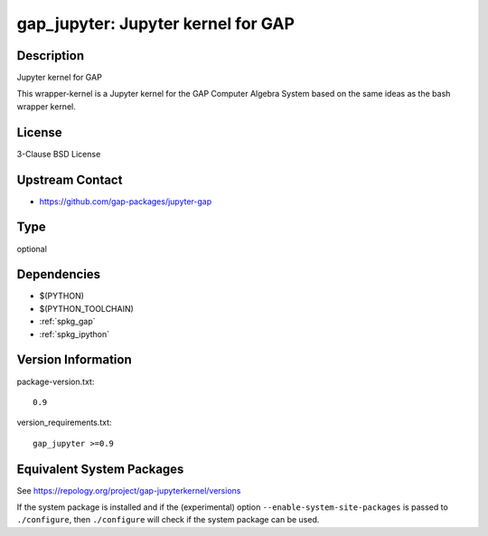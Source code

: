 .. _spkg_gap_jupyter:

gap_jupyter: Jupyter kernel for GAP
=============================================

Description
-----------

Jupyter kernel for GAP

This wrapper-kernel is a Jupyter kernel for the GAP Computer Algebra
System based on the same ideas as the bash wrapper kernel.

License
-------

3-Clause BSD License


Upstream Contact
----------------

-  https://github.com/gap-packages/jupyter-gap

Type
----

optional


Dependencies
------------

- $(PYTHON)
- $(PYTHON_TOOLCHAIN)
- :ref:`spkg_gap`
- :ref:`spkg_ipython`

Version Information
-------------------

package-version.txt::

    0.9

version_requirements.txt::

    gap_jupyter >=0.9


Equivalent System Packages
--------------------------

.. tab:: conda-forge

   .. CODE-BLOCK:: bash

       $ conda install gap 


.. tab:: Fedora/Redhat/CentOS

   .. CODE-BLOCK:: bash

       $ sudo yum install gap-pkg-jupyterkernel 



See https://repology.org/project/gap-jupyterkernel/versions

If the system package is installed and if the (experimental) option
``--enable-system-site-packages`` is passed to ``./configure``, then ``./configure``
will check if the system package can be used.

